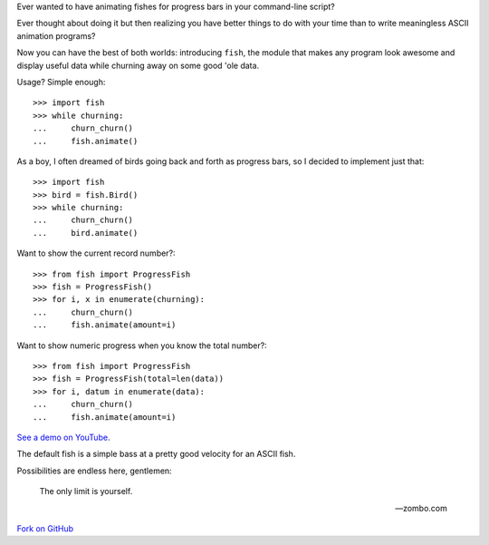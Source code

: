 Ever wanted to have animating fishes for progress bars in your command-line
script?

Ever thought about doing it but then realizing you have better things to do
with your time than to write meaningless ASCII animation programs?

Now you can have the best of both worlds: introducing ``fish``, the module that
makes any program look awesome and display useful data while churning away on
some good 'ole data.

Usage? Simple enough::

    >>> import fish
    >>> while churning:
    ...     churn_churn()
    ...     fish.animate()

As a boy, I often dreamed of birds going back and forth as progress bars, so I
decided to implement just that::

    >>> import fish
    >>> bird = fish.Bird()
    >>> while churning:
    ...     churn_churn()
    ...     bird.animate()

Want to show the current record number?::

    >>> from fish import ProgressFish
    >>> fish = ProgressFish()
    >>> for i, x in enumerate(churning):
    ...     churn_churn()
    ...     fish.animate(amount=i)

Want to show numeric progress when you know the total number?::

    >>> from fish import ProgressFish
    >>> fish = ProgressFish(total=len(data))
    >>> for i, datum in enumerate(data):
    ...     churn_churn()
    ...     fish.animate(amount=i)

`See a demo on YouTube`__.

__ http://www.youtube.com/watch?v=xYeG5CVTCmk

The default fish is a simple bass at a pretty good velocity for an ASCII fish.

Possibilities are endless here, gentlemen:

    The only limit is yourself.

    -- zombo.com

`Fork on GitHub`__

__ http://github.com/lericson/fish
